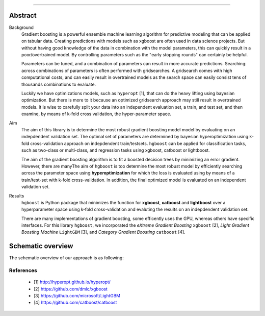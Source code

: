 .. _code_directive:

-------------------------------------

Abstract
''''''''

Background
    Gradient boosting is a powerful ensemble machine learning algorithm for predictive modeling that can be applied on tabular data.
    Creating predictions with models such as xgboost are often used in data science projects.
    But without having good knowledge of the data in combination with the model parameters, this can quickly result in a poor/overtrained model.
    By controlling parameters such as the "early stopping rounds" can certainly be helpful.

    Parameters can be tuned, and a combination of parameters can result in more accurate predictions. Searching across
    combinations of parameters is often performed with gridsearches. A gridsearch comes with high computational costs, and can easily result
    in overtrained models as the search space can easily consist tens of thousands combinations to evaluate.

    Luckily we have optimizations models, such as ``hyperopt`` [1], that can do the heavy lifting using bayesian optimization. 
    But there is more to it because an optimized gridsearch approach may still result in overtrained models.
    It is wise to carefully split your data into an independent evaluation set, a train, and test set, and then examine, by means of k-fold cross validation, the hyper-parameter space. 
    
Aim
    The aim of this library is to determine the most robust gradient boosting model model by evaluating on an indepdendent validation set.
    The optimal set of parameters are determined by bayesian hyperoptimization using k-fold cross-validation approach on indepdendent train/testsets.
    ``hgboost`` can be applied for classification tasks, such as two-class or multi-class, and regression tasks using xgboost, catboost or lightboost.

    The aim of the gradient boosting algorithm is to fit a boosted decision trees by minimizing an error gradient. However, there are manyThe aim of ``hgboost`` is too determine the most robust model by efficiently searching across the parameter space using
    **hyperoptimization** for which the loss is evaluated using by means of a train/test-set with k-fold cross-validation.
    In addition, the final optimized model is evaluated on an independent validation set.
    
Results
    ``hgboost`` is Python package that minimizes the function for **xgboost**, **catboost** and **lightboost** over a hyperparameter space
    using k-fold cross-validation and evaluting the results on an indepdendent validation set.

    There are many implementations of gradient boosting, some efficently uses the GPU, whereas others have specific interfaces.
    For this library ``hgboost``, we incorporated the *eXtreme Gradient Boosting* ``xgboost`` [2], *Light Gradient Boosting Machine* ``LightGBM`` [3],
    and *Category Gradient Boosting* ``catboost`` [4].

    
Schematic overview
'''''''''''''''''''

The schematic overview of our approach is as following:

.. _schematic_overview:

.. figure:: ../figs/schematic_overview.png


References
-----------
    * [1] http://hyperopt.github.io/hyperopt/
    * [2] https://github.com/dmlc/xgboost
    * [3] https://github.com/microsoft/LightGBM
    * [4] https://github.com/catboost/catboost
